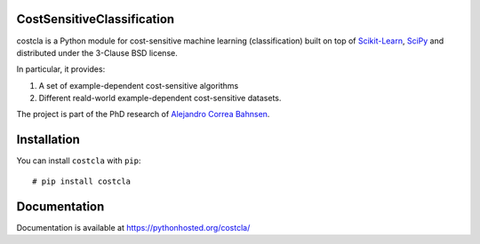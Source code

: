 CostSensitiveClassification
===========================

costcla is a Python module for cost-sensitive machine learning (classification)
built on top of `Scikit-Learn <http://scikit-learn.org/stable/>`__, `SciPy <http://www.scipy.org/>`__
and distributed under the 3-Clause BSD license.

In particular, it provides:

1. A set of example-dependent cost-sensitive algorithms
2. Different reald-world example-dependent cost-sensitive datasets.

The project is part of the PhD research of `Alejandro Correa Bahnsen <http://albahnsen.com>`__.

Installation
============

You can install ``costcla`` with ``pip``::

    # pip install costcla
    
Documentation
=============

Documentation is available at 
https://pythonhosted.org/costcla/
